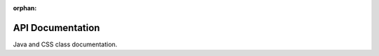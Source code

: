 :orphan:

API Documentation
=================

Java and CSS class documentation.

.. mimictoc::
   :maxdepth: 1
   :hidden:

   WPILib Java API Docs <https://first.wpi.edu/wpilib/allwpilib/docs/development/java/index.html>
   WPILib C++ API Docs <https://first.wpi.edu/wpilib/allwpilib/docs/development/cpp/index.html>
